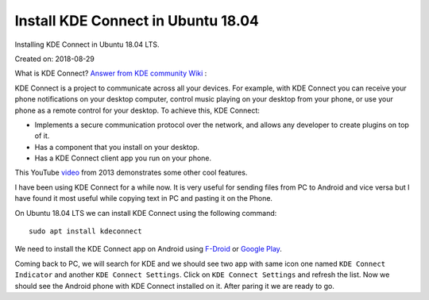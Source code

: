 Install KDE Connect in Ubuntu 18.04
===================================
Installing KDE Connect in Ubuntu 18.04 LTS.

Created on: 2018-08-29

What is KDE Connect?
`Answer from KDE community Wiki <https://community.kde.org/KDEConnect#What_is_KDE_Connect.3F>`_ :

KDE Connect is a project to communicate across all your devices. For example, with KDE Connect you can receive your phone notifications on your desktop computer, control music playing on your desktop from your phone, or use your phone as a remote control for your desktop. To achieve this, KDE Connect:

* Implements a secure communication protocol over the network, and allows any developer to create plugins on top of it.
* Has a component that you install on your desktop.
* Has a KDE Connect client app you run on your phone.

This YouTube `video <https://www.youtube.com/watch?v=KkCFngNmsh0>`_ from 2013 demonstrates some other cool features.

I have been using KDE Connect for a while now. It is very useful for sending files from PC to Android and vice versa but I have found it most useful while copying text in PC and pasting it on the Phone. 

On Ubuntu 18.04 LTS we can install KDE Connect using the following command::

    sudo apt install kdeconnect

We need to install the KDE Connect app on Android using `F-Droid <https://f-droid.org/en/packages/org.kde.kdeconnect_tp>`_ or `Google Play <https://play.google.com/store/apps/details?id=org.kde.kdeconnect_tp>`_.

Coming back to PC, we will search for KDE and we should see two app with same icon one named ``KDE Connect Indicator`` and another ``KDE Connect Settings``. Click on ``KDE Connect Settings`` and refresh the list. Now we should see the Android phone with KDE Connect installed on it. After paring it we are ready to go.
